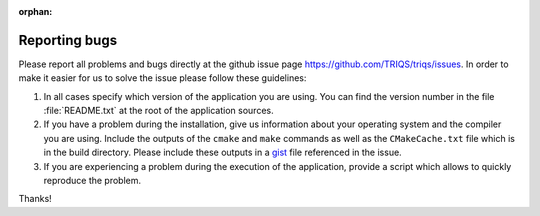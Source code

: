 :orphan:

Reporting bugs
==============

Please report all problems and bugs directly at the github issue page
`<https://github.com/TRIQS/triqs/issues>`_.  In order to make it easier
for us to solve the issue please follow these guidelines:

#. In all cases specify which version of the application you are using. You can
   find the version number in the file :file:`README.txt` at the root of the
   application sources.

#. If you have a problem during the installation, give us information about
   your operating system and the compiler you are using. Include the outputs of
   the ``cmake`` and ``make`` commands as well as the ``CMakeCache.txt`` file
   which is in the build directory. Please include these outputs in a 
   `gist <http://gist.github.com/>`_ file referenced in the issue.

#. If you are experiencing a problem during the execution of the application, provide
   a script which allows to quickly reproduce the problem.

Thanks!
